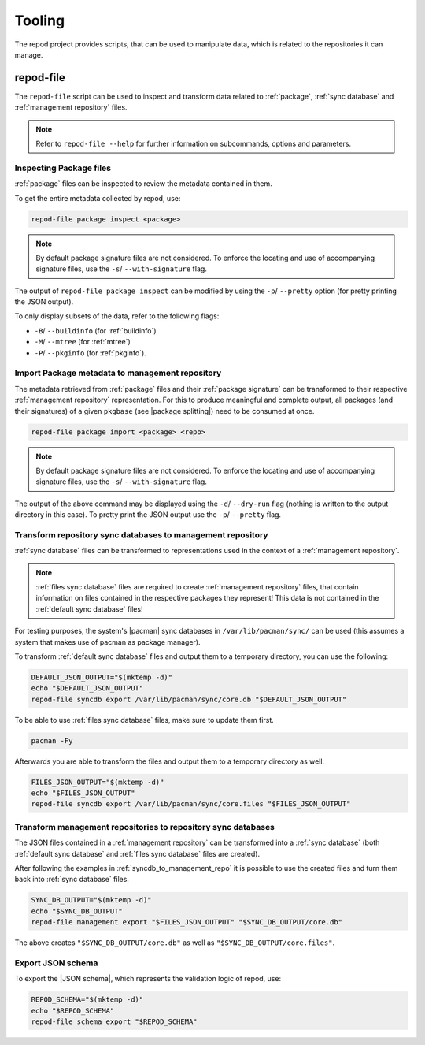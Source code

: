.. _tooling:

=======
Tooling
=======

The repod project provides scripts, that can be used to manipulate data, which
is related to the repositories it can manage.

.. _repod-file:

repod-file
----------

The ``repod-file`` script can be used to inspect and transform data related to
:ref:`package`, :ref:`sync database` and :ref:`management repository` files.

.. note::

   Refer to ``repod-file --help`` for further information on subcommands,
   options and parameters.

.. _inspect_package_files:

Inspecting Package files
^^^^^^^^^^^^^^^^^^^^^^^^

:ref:`package` files can be inspected to review the metadata contained in them.

To get the entire metadata collected by repod, use:

.. code:: sh

  repod-file package inspect <package>

.. note::

  By default package signature files are not considered. To enforce the
  locating and use of accompanying signature files, use the ``-s``/
  ``--with-signature`` flag.

The output of ``repod-file package inspect`` can be modified by using the
``-p``/ ``--pretty`` option (for pretty printing the JSON output).

To only display subsets of the data, refer to the following flags:

* ``-B``/ ``--buildinfo`` (for :ref:`buildinfo`)
* ``-M``/ ``--mtree`` (for :ref:`mtree`)
* ``-P``/ ``--pkginfo`` (for :ref:`pkginfo`).

.. _package_to_management_repo:

Import Package metadata to management repository
^^^^^^^^^^^^^^^^^^^^^^^^^^^^^^^^^^^^^^^^^^^^^^^^

The metadata retrieved from :ref:`package` files and their :ref:`package
signature` can be transformed to their respective :ref:`management repository`
representation. For this to produce meaningful and complete output, all
packages (and their signatures) of a given ``pkgbase`` (see |package
splitting|) need to be consumed at once.

.. code:: sh

  repod-file package import <package> <repo>

.. note::

  By default package signature files are not considered. To enforce the
  locating and use of accompanying signature files, use the ``-s``/
  ``--with-signature`` flag.

The output of the above command may be displayed using the ``-d``/
``--dry-run`` flag (nothing is written to the output directory in this case).
To pretty print the JSON output use the ``-p``/ ``--pretty`` flag.

.. _syncdb_to_management_repo:

Transform repository sync databases to management repository
^^^^^^^^^^^^^^^^^^^^^^^^^^^^^^^^^^^^^^^^^^^^^^^^^^^^^^^^^^^^

:ref:`sync database` files can be transformed to representations used in the
context of a :ref:`management repository`.

.. note::

  :ref:`files sync database` files are required to create :ref:`management
  repository` files, that contain information on files contained in the
  respective packages they represent! This data is not contained in the
  :ref:`default sync database` files!

For testing purposes, the system's |pacman| sync databases in
``/var/lib/pacman/sync/`` can be used (this assumes a system that makes use of
pacman as package manager).

To transform :ref:`default sync database` files and output them to a temporary
directory, you can use the following:

.. code:: sh

  DEFAULT_JSON_OUTPUT="$(mktemp -d)"
  echo "$DEFAULT_JSON_OUTPUT"
  repod-file syncdb export /var/lib/pacman/sync/core.db "$DEFAULT_JSON_OUTPUT"

To be able to use :ref:`files sync database` files, make sure to update them
first.

.. code:: sh

  pacman -Fy

Afterwards you are able to transform the files and output them to a temporary
directory as well:

.. code:: sh

  FILES_JSON_OUTPUT="$(mktemp -d)"
  echo "$FILES_JSON_OUTPUT"
  repod-file syncdb export /var/lib/pacman/sync/core.files "$FILES_JSON_OUTPUT"

.. _management_repo_to_syncdb:

Transform management repositories to repository sync databases
^^^^^^^^^^^^^^^^^^^^^^^^^^^^^^^^^^^^^^^^^^^^^^^^^^^^^^^^^^^^^^

The JSON files contained in a :ref:`management repository` can be transformed
into a :ref:`sync database` (both :ref:`default sync database` and :ref:`files
sync database` files are created).

After following the examples in :ref:`syncdb_to_management_repo` it is possible
to use the created files and turn them back into :ref:`sync database` files.

.. code:: sh

  SYNC_DB_OUTPUT="$(mktemp -d)"
  echo "$SYNC_DB_OUTPUT"
  repod-file management export "$FILES_JSON_OUTPUT" "$SYNC_DB_OUTPUT/core.db"

The above creates ``"$SYNC_DB_OUTPUT/core.db"`` as well as
``"$SYNC_DB_OUTPUT/core.files"``.

.. _json_schema_export:

Export JSON schema
^^^^^^^^^^^^^^^^^^

To export the |JSON schema|, which represents the validation logic of repod, use:

.. code:: sh

  REPOD_SCHEMA="$(mktemp -d)"
  echo "$REPOD_SCHEMA"
  repod-file schema export "$REPOD_SCHEMA"

.. |pacman| raw:: html

  <a target="blank" href="https://man.archlinux.org/man/pacman.8">pacman</a>

.. |JSON schema| raw:: html

  <a target="blank" href="https://en.wikipedia.org/wiki/JSON#Metadata_and_schema">JSON schema</a>

.. |package splitting| raw:: html

  <a target="blank" href="https://man.archlinux.org/man/PKGBUILD.5#PACKAGE_SPLITTING">package splitting</a>
